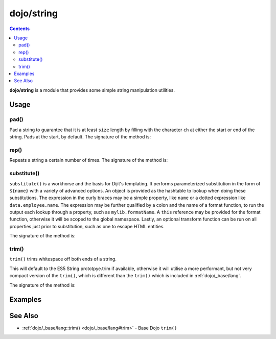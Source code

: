 .. _dojo/string:

===========
dojo/string
===========


.. contents ::
   :depth: 2

**dojo/string** is a module that provides some simple string manipulation utilities.

Usage
=====

.. js ::

  require(["dojo/string"], function(string){
    var a = string.pad("pad me", 10);
    var b = string.rep("dup", 10);
    var c = string.substitute("${replace} - ${me}", { replace: "foo", me: "bar" });
    var d = string.trim("  trim me  ");
  });

pad()
-----

Pad a string to guarantee that it is at least ``size`` length by filling with the character ``ch`` at either the start 
or end of the string. Pads at the start, by default.  The signature of the method is:

.. api-doc :: dojo/string
  :methods: pad
  :no-headers:
  :sig:

rep()
-----

Repeats a string a certain number of times.  The signature of the method is:

.. api-doc :: dojo/string
  :methods: rep
  :no-headers:
  :sig:

substitute()
------------

``substitute()`` is a workhorse and the basis for Dijit's templating.  It performs parameterized substitution in the 
form of ``${name}`` with a variety of advanced options.  An object is provided as the hashtable to lookup when doing 
these substitutions. The expression in the curly braces may be a simple property, like ``name`` or a dotted expression 
like ``data.employee.name``.  The expression may be further qualified by a colon and the name of a format function, to 
run the output each lookup through a property, such as ``mylib.formatName``.   A ``this`` reference may be provided 
for the format function, otherwise it will be scoped to the global namespace.  Lastly, an optional transform function 
can be run on all properties just prior to substitution, such as one to escape HTML entities.

The signature of the method is:

.. api-doc :: dojo/string
  :methods: substitute
  :no-headers:
  :sig:

trim()
------

``trim()`` trims whitespace off both ends of a string.

This will default to the ES5 String.prototpye.trim if available, otherwise it will utilise a more performant, but not 
very compact version of the ``trim()``, which is different than the ``trim()`` which is included in 
:ref:`dojo/_base/lang`.

The signature of the method is:

.. api-doc :: dojo/string
  :methods: trim
  :no-headers:
  :sig:

Examples
========

.. code-example ::
  :djConfig: async: true, parseOnLoad: false

  An example of ``pad()``.

  .. js ::

    require(["dojo/string", "dojo/dom", "dojo/domReady!"],
    function(string, dom){
      dom.byId("output").innerHTML = string.pad(dom.byId("input").innerHTML, 6);
    });

  .. html ::

    <div id="input">123</div>
    <div id="output"></div>

.. code-example ::
  :djConfig: async: true, parseOnLoad: false

  An example of ``rep()``.

  .. js ::

    require(["dojo/string", "dojo/dom", "dojo/domReady!"],
    function(string, dom){
      dom.byId("output").innerHTML = string.rep("Pete and Repeat went out in a boat, Pete fell in. ", 5);
    });

  .. html ::

    <div id="output"></div>

.. code-example ::
  :djConfig: async: true, parseOnLoad: false

  An example of ``substitute()``.

  .. js ::

    require(["dojo/string", "dojo/dom", "dojo/domReady!"],
    function(string, dom){
      dom.byId("output").innerHTML = string.substitute(dom.byId("input").innerHTML, { replace: "foo", me: "bar" });
    });

  .. html ::

    <div id="input">${replace} has the hots for ${me}</div>
    <div id="output"></div>

.. code-example ::
  :djConfig: async: true, parseOnLoad: false

  An example of ``trim()``.

  .. js ::

    require(["dojo/string", "dojo/dom", "dojo/domReady!"],
    function(string, dom){
      dom.byId("output").innerHTML = string.trim(dom.byId("input").innerHTML);
    });

  .. html ::

    <pre id="input">   I got space!   </pre><br /><br />
    <pre id="output"></pre>

  .. css ::

    pre { border: 2px solid black; display: inline; padding: 3px; }

See Also
========

* :ref:`dojo/_base/lang::trim() <dojo/_base/lang#trim>` - Base Dojo ``trim()``
